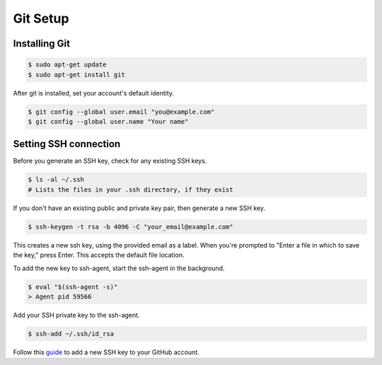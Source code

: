 Git Setup
=========

Installing Git
--------------

.. code-block:: bash

    $ sudo apt-get update
    $ sudo apt-get install git


After git is installed, set your account's default identity.

.. code-block:: bash

    $ git config --global user.email "you@example.com"
    $ git config --global user.name "Your name"

Setting SSH connection
----------------------

Before you generate an SSH key, check for any existing SSH keys.

.. code-block:: bash

    $ ls -al ~/.ssh
    # Lists the files in your .ssh directory, if they exist

If you don't have an existing public and private key pair, then generate a new SSH key.

.. code-block:: bash

    $ ssh-keygen -t rsa -b 4096 -C "your_email@example.com"

This creates a new ssh key, using the provided email as a label.
When you're prompted to "Enter a file in which to save the key," press Enter. 
This accepts the default file location.

To add the new key to ssh-agent, start the ssh-agent in the background.

.. code-block:: bash

    $ eval "$(ssh-agent -s)"
    > Agent pid 59566

Add your SSH private key to the ssh-agent.

.. code-block:: bash

    $ ssh-add ~/.ssh/id_rsa

Follow this `guide <https://docs.github.com/en/github/authenticating-to-github/adding-a-new-ssh-key-to-your-github-account>`__
to add a new SSH key to your GitHub account.
